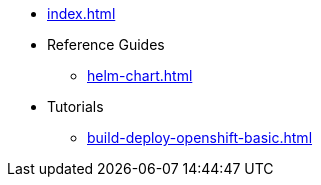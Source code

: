 * xref:index.adoc[]
* Reference Guides
** xref:helm-chart.adoc[]
* Tutorials
** xref:build-deploy-openshift-basic.adoc[]

